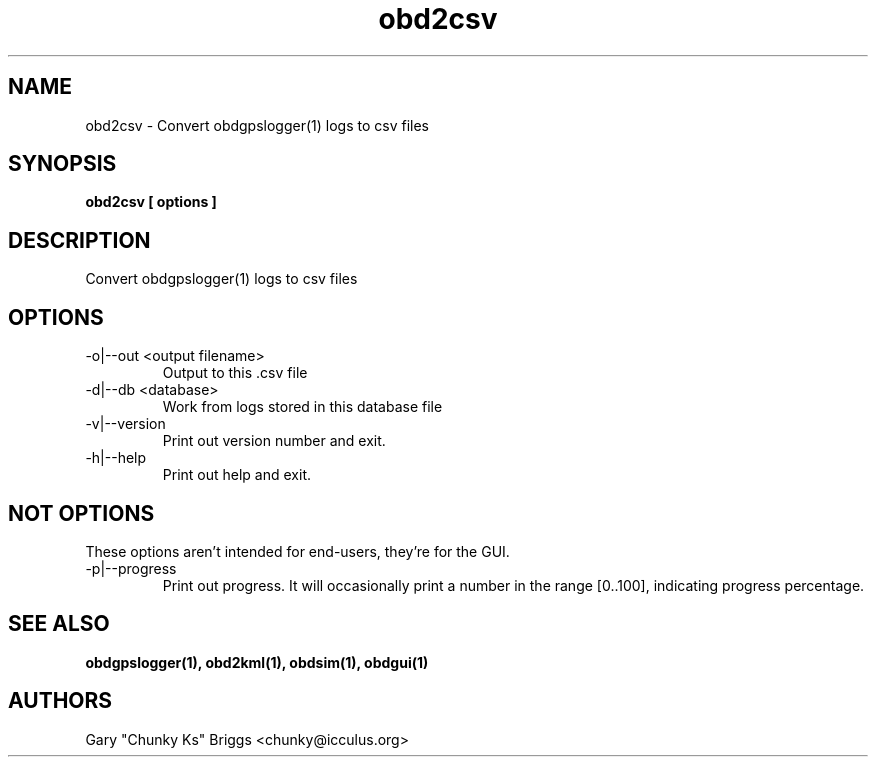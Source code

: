 .TH obd2csv 1
.SH NAME
obd2csv \- Convert obdgpslogger(1) logs to csv files

.SH SYNOPSIS
.B obd2csv [ options ]

.SH DESCRIPTION
.IX Header "DESCRIPTION"
Convert obdgpslogger(1) logs to csv files

.SH OPTIONS
.IX Header "OPTIONS"
.IP "-o|--out <output filename>"
Output to this .csv file
.IP "-d|--db <database>"
Work from logs stored in this database file
.IP "-v|--version"
Print out version number and exit.
.IP "-h|--help"
Print out help and exit.
 
.SH NOT OPTIONS
.IX Header "NOT OPTIONS"
These options aren't intended for end-users, they're for the GUI.
.IP "-p|--progress"
Print out progress. It will occasionally print a number in the range
[0..100], indicating progress percentage.

.SH SEE ALSO
.IX Header "SEE ALSO"
.BR "obdgpslogger(1), obd2kml(1), obdsim(1), obdgui(1)"

.SH AUTHORS
Gary "Chunky Ks" Briggs <chunky@icculus.org>


